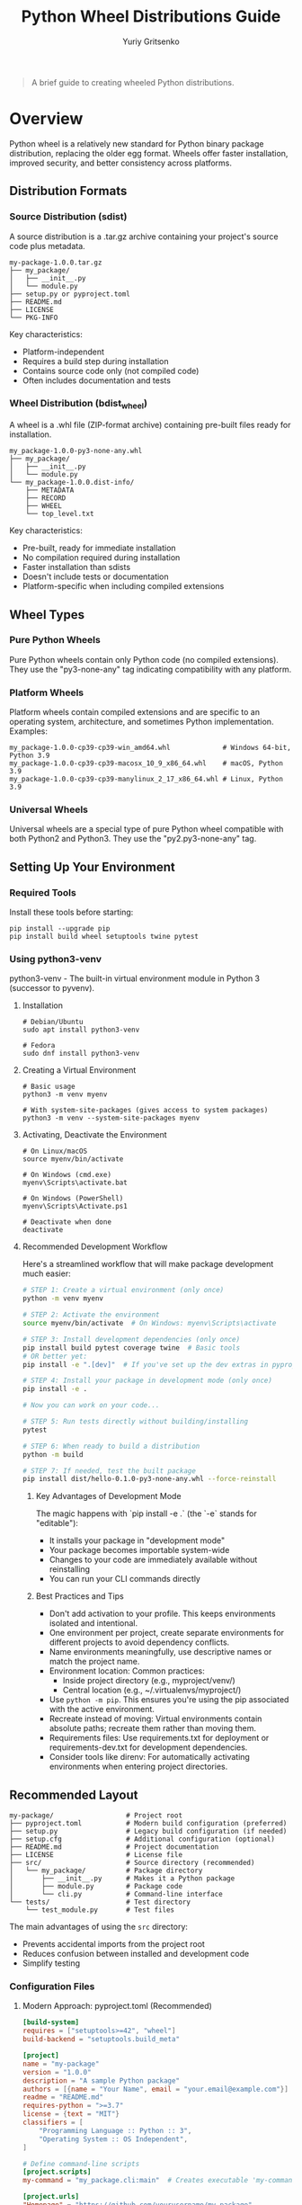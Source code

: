 #+TITLE: Python Wheel Distributions Guide
#+AUTHOR: Yuriy Gritsenko
#+LINK: python_dist_guide https://github.com/yuravg/python_dist_guide

#+begin_quote
A brief guide to creating wheeled Python distributions.
#+end_quote

* Contents                                                         :noexport:
:PROPERTIES:
:TOC:       :include all :depth 2
:END:

:CONTENTS:
- [[#overview][Overview]]
  - [[#distribution-formats][Distribution Formats]]
  - [[#wheel-types][Wheel Types]]
  - [[#setting-up-your-environment][Setting Up Your Environment]]
  - [[#recommended-layout][Recommended Layout]]
  - [[#building-wheels][Building Wheels]]
  - [[#install-and-uninstall-package][Install and uninstall package]]
  - [[#troubleshooting-package][Troubleshooting Package]]
- [[#examples][Examples]]
  - [[#example1-hellolib-packagelibrary][Example1, 'hellolib' (package/library)]]
  - [[#example2-hello-cli-application][Example2, 'hello' (CLI application)]]
:END:

* Overview

Python wheel is a relatively new standard for Python binary package distribution, replacing
the older egg format. Wheels offer faster installation, improved security, and better
consistency across platforms.

** Distribution Formats

*** Source Distribution (sdist)

A source distribution is a .tar.gz archive containing your project's source code plus metadata.

#+begin_src text
my-package-1.0.0.tar.gz
├── my_package/
│   ├── __init__.py
│   └── module.py
├── setup.py or pyproject.toml
├── README.md
├── LICENSE
└── PKG-INFO
#+end_src

Key characteristics:
- Platform-independent
- Requires a build step during installation
- Contains source code only (not compiled code)
- Often includes documentation and tests

*** Wheel Distribution (bdist_wheel)

A wheel is a .whl file (ZIP-format archive) containing pre-built files ready for installation.

#+begin_src text
my_package-1.0.0-py3-none-any.whl
├── my_package/
│   ├── __init__.py
│   └── module.py
└── my_package-1.0.0.dist-info/
    ├── METADATA
    ├── RECORD
    ├── WHEEL
    └── top_level.txt
#+end_src

Key characteristics:
- Pre-built, ready for immediate installation
- No compilation required during installation
- Faster installation than sdists
- Doesn't include tests or documentation
- Platform-specific when including compiled extensions

** Wheel Types

*** Pure Python Wheels

Pure Python wheels contain only Python code (no compiled extensions). They use the
"py3-none-any" tag indicating compatibility with any platform.

*** Platform Wheels

Platform wheels contain compiled extensions and are specific to an operating system,
architecture, and sometimes Python implementation. Examples:

#+begin_src text
my_package-1.0.0-cp39-cp39-win_amd64.whl             # Windows 64-bit, Python 3.9
my_package-1.0.0-cp39-cp39-macosx_10_9_x86_64.whl    # macOS, Python 3.9
my_package-1.0.0-cp39-cp39-manylinux_2_17_x86_64.whl # Linux, Python 3.9
#+end_src

*** Universal Wheels

Universal wheels are a special type of pure Python wheel compatible with both Python2
and Python3. They use the "py2.py3-none-any" tag.

** Setting Up Your Environment

*** Required Tools

Install these tools before starting:

#+begin_src shell
pip install --upgrade pip
pip install build wheel setuptools twine pytest
#+end_src

*** Using python3-venv

python3-venv - The built-in virtual environment module in Python 3 (successor to pyvenv).

**** Installation

#+begin_src shell-script
# Debian/Ubuntu
sudo apt install python3-venv

# Fedora
sudo dnf install python3-venv
#+end_src

**** Creating a Virtual Environment

#+begin_src shell-script
# Basic usage
python3 -m venv myenv

# With system-site-packages (gives access to system packages)
python3 -m venv --system-site-packages myenv
#+end_src

**** Activating, Deactivate the Environment

#+begin_src shell-script
# On Linux/macOS
source myenv/bin/activate

# On Windows (cmd.exe)
myenv\Scripts\activate.bat

# On Windows (PowerShell)
myenv\Scripts\Activate.ps1

# Deactivate when done
deactivate
#+end_src

**** Recommended Development Workflow

Here's a streamlined workflow that will make package development much easier:

#+begin_src bash
# STEP 1: Create a virtual environment (only once)
python -m venv myenv

# STEP 2: Activate the environment
source myenv/bin/activate  # On Windows: myenv\Scripts\activate

# STEP 3: Install development dependencies (only once)
pip install build pytest coverage twine  # Basic tools
# OR better yet:
pip install -e ".[dev]"  # If you've set up the dev extras in pyproject.toml

# STEP 4: Install your package in development mode (only once)
pip install -e .

# Now you can work on your code...

# STEP 5: Run tests directly without building/installing
pytest

# STEP 6: When ready to build a distribution
python -m build

# STEP 7: If needed, test the built package
pip install dist/hello-0.1.0-py3-none-any.whl --force-reinstall
#+end_src

***** Key Advantages of Development Mode

The magic happens with `pip install -e .` (the `-e` stands for "editable"):

- It installs your package in "development mode"
- Your package becomes importable system-wide
- Changes to your code are immediately available without reinstalling
- You can run your CLI commands directly

***** Best Practices and Tips

- Don't add activation to your profile. This keeps environments isolated and intentional.
- One environment per project, create separate environments for different projects to avoid
  dependency conflicts.
- Name environments meaningfully, use descriptive names or match the project name.
- Environment location: Common practices:
  - Inside project directory (e.g., myproject/venv/)
  - Central location (e.g., ~/.virtualenvs/myproject/)
- Use =python -m pip=. This ensures you're using the pip associated with the active environment.
- Recreate instead of moving: Virtual environments contain absolute paths; recreate them rather
  than moving them.
- Requirements files: Use requirements.txt for deployment or requirements-dev.txt for
  development dependencies.
- Consider tools like direnv: For automatically activating environments when entering project
  directories.

** Recommended Layout

#+begin_src text
my-package/                  # Project root
├── pyproject.toml           # Modern build configuration (preferred)
├── setup.py                 # Legacy build configuration (if needed)
├── setup.cfg                # Additional configuration (optional)
├── README.md                # Project documentation
├── LICENSE                  # License file
├── src/                     # Source directory (recommended)
│   └── my_package/          # Package directory
│       ├── __init__.py      # Makes it a Python package
│       ├── module.py        # Package code
│       └── cli.py           # Command-line interface
└── tests/                   # Test directory
    └── test_module.py       # Test files
#+end_src

The main advantages of using the =src= directory:
- Prevents accidental imports from the project root
- Reduces confusion between installed and development code
- Simplify testing

*** Configuration Files

**** Modern Approach: pyproject.toml (Recommended)

#+begin_src toml
[build-system]
requires = ["setuptools>=42", "wheel"]
build-backend = "setuptools.build_meta"

[project]
name = "my-package"
version = "1.0.0"
description = "A sample Python package"
authors = [{name = "Your Name", email = "your.email@example.com"}]
readme = "README.md"
requires-python = ">=3.7"
license = {text = "MIT"}
classifiers = [
    "Programming Language :: Python :: 3",
    "Operating System :: OS Independent",
]

# Define command-line scripts
[project.scripts]
my-command = "my_package.cli:main"  # Creates executable 'my-command'

[project.urls]
"Homepage" = "https://github.com/yourusername/my-package"
"Bug Tracker" = "https://github.com/yourusername/my-package/issues"
#+end_src

**** Legacy Approach: setup.py

#+begin_src python
from setuptools import setup, find_packages

setup(
    name="my-package",
    version="1.0.0",
    packages=find_packages(where="src"),
    package_dir={"": "src"},
    python_requires=">=3.7",
    entry_points={
        "console_scripts": [
            "my-command=my_package.cli:main",  # Creates executable 'my-command'
        ],
    },
)
#+end_src

** Building Wheels

*** Using build (Recommended)

#+begin_src shell
python -m build
#+end_src

This creates:
- A wheel file in `dist/my_package-1.0.0-py3-none-any.whl`
- A source distribution in `dist/my_package-1.0.0.tar.gz`

*** Using setuptools directly (Legacy)

#+begin_src shell
python setup.py bdist_wheel
#+end_src

** Install and uninstall package

*** Install and uninstall your package as system-wide CLI tool

Use 'pipx' (an example of installation: sudo aptitude install pipx)

#+begin_src shell-script
# To install
pipx install dist/hello-0.1.0-py3-none-any.whl
# To uninstall
pipx uninstall hello
#+end_src

*** Install and uninstall your package for an environment

#+begin_src shell-script
# Install packages within the environment
pip install package-name
# Install a builded package
pip install .

# Create requirements.txt
pip freeze > requirements.txt

# Install from requirements.txt
pip install -r requirements.txt
#+end_src

#+begin_src shell-script
# Install your package in development mode
pip install -e .
#+end_src

** Troubleshooting Package

Check the actual structure inside the wheel

#+begin_src shell-script
pip show -f greeting
#+end_src

* Examples

** Example1, *'hellolib'* (package/library)

A simple Python package for greeting messages.

*** Project Structure

#+begin_src text
hellolib/
├── Makefile
├── pyproject.toml
├── README.md
├── src/
│   └── hellolib/
│       ├── __init__.py
│       └── hello.py
└── tests/
    ├── __init__.py
    └── test_hellolib.py
#+end_src

#+begin_src markdown :tangle hellolib/README.md :mkdirp yes
# Hellolib

A simple Python package for hellolib messages.

## Usage

```bash
  # Create environment:
   python -m venv myenv

  # Building:
  python -m build

  # Activate environment
  source myenv/bin/activate

  # Install the package
  pip install .

  # Checking
  python -c "from hellolib.hello import say_hello; print(say_hello('Python Wheel'))"
```
#+end_src

#+begin_src python :tangle hellolib/__init__.py :mkdirp yes
"""Simple hellolib package."""

# Import the function to make it available at package level
from .hello import say_hello

__version__ = "0.1.0"
#+end_src

#+begin_src toml :tangle hellolib/pyproject.toml :mkdirp yes
[build-system]
requires = ["setuptools>=42", "wheel"]
build-backend = "setuptools.build_meta"

[project]
name = "hellolib"
version = "0.1.0"
description = "A simple hellolib package"
authors = [{name = "Your Name", email = "your.email@example.com"}]
readme = "README.md"
requires-python = ">=3.7"
classifiers = [
    "Programming Language :: Python :: 3",
    "Operating System :: OS Independent",
]
#+end_src

#+begin_src python :tangle hellolib/src/hellolib/hello.py :mkdirp yes
"""Hellolib functions."""

def say_hello(name="World"):
    """Return a hellolib message.
    Args:
        name (str, optional): Name to greet. Defaults to "World".
    Returns:
        str: Hellolib message
    """
    return f"Hello, {name}!"

def say_goodbye(name="World"):
    """Return a goodbye message.
    Args:
        name (str, optional): Name to say goodbye to. Defaults to "World".
    Returns:
        str: Goodbye message
    """
    return f"Goodbye, {name}!"
#+end_src

#+begin_src python :tangle hellolib/tests/init.py :mkdirp yes
# This file can be empty - it just indicates tests is a package
#+end_src

#+begin_src python :tangle hellolib/tests/test_hellolib.py :mkdirp yes
"""Tests for the hellolib package."""

import unittest
from hellolib.hello import say_hello
from hellolib.hello import say_goodbye

class TestHellolib(unittest.TestCase):
    """Test case for hellolib functions."""

    def test_say_hello_default(self):
        """Test say_hello with default arguments."""
        self.assertEqual(say_hello(), "Hello, World!")

    def test_say_hello_custom(self):
        """Test say_hello with custom name."""
        self.assertEqual(say_hello("Python"), "Hello, Python!")

    def test_say_goodbye_default(self):
        """Test say_goodbye with default arguments."""
        self.assertEqual(say_goodbye(), "Goodbye, World!")

    def test_say_goodbye_custom(self):
        """Test say_goodbye with custom name."""
        self.assertEqual(say_goodbye("Python"), "Goodbye, Python!")

if __name__ == "__main__":
    unittest.main()
#+end_src

#+begin_src python :tangle hellolib/use_hellolib_example.py :mkdirp yes
#!/usr/bin/env python3

from hellolib.hello import say_hello;

# Default hellolib
print(say_hello());  # Outputs: Hello, World!

# Custom hellolib
print(say_hello("Python"));  # Outputs: Hello, Python!

# For goodbye messages
from hellolib.hello import say_goodbye
print(say_goodbye("Friend"));  # Outputs: Goodbye, Friend!
#+end_src

*** Building and use

See [[file:hellolib/README.md]]

Or run example:

#+begin_src shell-script
python ./use_hellolib_example.py
#+end_src

Expected output:

#+begin_src text
# The script output:
# Hello, World!
# Hello, Python!
# Goodbye, Friend!
#+end_src

** Example2, *'hello'* (CLI application)

A Python CLI package for various greeting commands.

*** Project Structure

#+begin_src text
hello/
├── pyproject.toml
├── README.md
├── src/
│   └── hello/
│       ├── __init__.py
│       ├── cli.py
│       ├── handlers/
│       │   ├── __init__.py
│       │   ├── hi_handler.py
│       │   ├── bay_handler.py
│       │   └── default_handler.py
└── tests/
    ├── __init__.py
    └── test_hello.py
#+end_src

#+begin_src markdown :tangle hello/README.md :mkdirp yes
# Hello

A simple Python CLI package for greeting commands.

## Installation (system-wide)

```bash
pipx install hello
```

## Usage

After installation, you can use the package from the command line:

```bash
hello hi         # Outputs: Hello
hello bay        # Outputs: Good-bay
hello anything   # Outputs: Have a nice day
hello --help     # Shows help information
```

## Development

```bash
# Create environment:
python -m venv myenv

# Activate environment
source myenv/bin/activate  # On Windows: myenv\Scripts\activate

# Building:
python -m build

# Install the package in development mode
pip install -e .

# Running tests
python -m unittest discover
```
#+end_src

#+begin_src python :tangle hello/src/hello/__init__.py :mkdirp yes
"""Hello CLI application package."""

__version__ = "0.1.0"
#+end_src

#+begin_src toml :tangle hello/pyproject.toml :mkdirp yes
[build-system]
requires = ["setuptools>=42", "wheel"]
build-backend = "setuptools.build_meta"

[project]
name = "hello"
version = "0.1.0"
description = "A CLI greeting application"
authors = [{name = "Your Name", email = "your.email@example.com"}]
readme = "README.md"
requires-python = ">=3.7"
classifiers = [
    "Programming Language :: Python :: 3",
    "Environment :: Console",
]

[project.scripts]
hello = "hello.cli:main"

[tool.setuptools]
package-dir = {"" = "src"}
packages = ["hello", "hello.handlers"]

[tool.pytest.ini_options]
pythonpath = ["src"]
testpaths = ["tests"]
#+end_src

#+begin_src python :tangle hello/src/hello/cli.py :mkdirp yes
"""Command-line interface for the hello package."""

import sys
import argparse
from hello.handlers.hi_handler import handle_hi
from hello.handlers.bay_handler import handle_bay
from hello.handlers.default_handler import handle_default

def main():
    """Execute the CLI application.

    Parses command line arguments and calls the appropriate handler.
    """
    parser = argparse.ArgumentParser(description='CLI greeting application')
    parser.add_argument('command', nargs='?', default='default',
                        help='Command to execute (hi, bay, or any other text)')

    args = parser.parse_args()

    # Map commands to their handlers
    handlers = {
        'hi': handle_hi,
        'bay': handle_bay,
    }

    # Get the appropriate handler or use the default
    handler = handlers.get(args.command, handle_default)

    # Execute the handler
    print(handler())

    return 0

if __name__ == "__main__":
    sys.exit(main())
#+end_src

#+begin_src python :tangle hello/src/hello/handlers/__init__.py :mkdirp yes
"""Handler modules for the hello package."""
#+end_src

#+begin_src python :tangle hello/src/hello/handlers/hi_handler.py :mkdirp yes
"""Handler for the 'hi' command."""

def handle_hi():
    """Return the 'Hello' greeting.

    Returns:
        str: The greeting message
    """
    return "Hello"
#+end_src

#+begin_src python :tangle hello/src/hello/handlers/bay_handler.py :mkdirp yes
"""Handler for the 'bay' command."""

def handle_bay():
    """Return the 'Good-bay' message.

    Returns:
        str: The farewell message
    """
    return "Good-bay"
#+end_src

#+begin_src python :tangle hello/src/hello/handlers/default_handler.py :mkdirp yes
"""Default handler for unrecognized commands."""

def handle_default():
    """Return the default message.

    Returns:
        str: The default friendly message
    """
    return "Have a nice day"
#+end_src

#+begin_src python :tangle hello/tests/__init__.py :mkdirp yes
# This file can be empty - it just indicates tests is a package
#+end_src

#+begin_src python :tangle hello/tests/test_hello.py :mkdirp yes
"""Tests for the hello package."""

import unittest
import io
import sys
from unittest.mock import patch
from hello.cli import main
from hello.handlers.hi_handler import handle_hi
from hello.handlers.bay_handler import handle_bay
from hello.handlers.default_handler import handle_default

class TestHandlers(unittest.TestCase):
    """Test case for handler functions."""

    def test_handle_hi(self):
        """Test the hi handler."""
        self.assertEqual(handle_hi(), "Hello")

    def test_handle_bay(self):
        """Test the bay handler."""
        self.assertEqual(handle_bay(), "Good-bay")

    def test_handle_default(self):
        """Test the default handler."""
        self.assertEqual(handle_default(), "Have a nice day")

class TestCLI(unittest.TestCase):
    """Test case for CLI functionality."""

    @patch('sys.argv', ['hello', 'hi'])
    def test_cli_hi(self):
        """Test CLI with 'hi' command."""
        captured_output = io.StringIO()
        sys.stdout = captured_output
        main()
        sys.stdout = sys.__stdout__
        self.assertEqual(captured_output.getvalue().strip(), "Hello")

    @patch('sys.argv', ['hello', 'bay'])
    def test_cli_bay(self):
        """Test CLI with 'bay' command."""
        captured_output = io.StringIO()
        sys.stdout = captured_output
        main()
        sys.stdout = sys.__stdout__
        self.assertEqual(captured_output.getvalue().strip(), "Good-bay")

    @patch('sys.argv', ['hello', 'unknown'])
    def test_cli_default(self):
        """Test CLI with an unknown command."""
        captured_output = io.StringIO()
        sys.stdout = captured_output
        main()
        sys.stdout = sys.__stdout__
        self.assertEqual(captured_output.getvalue().strip(), "Have a nice day")

if __name__ == "__main__":
    unittest.main()
#+end_src
